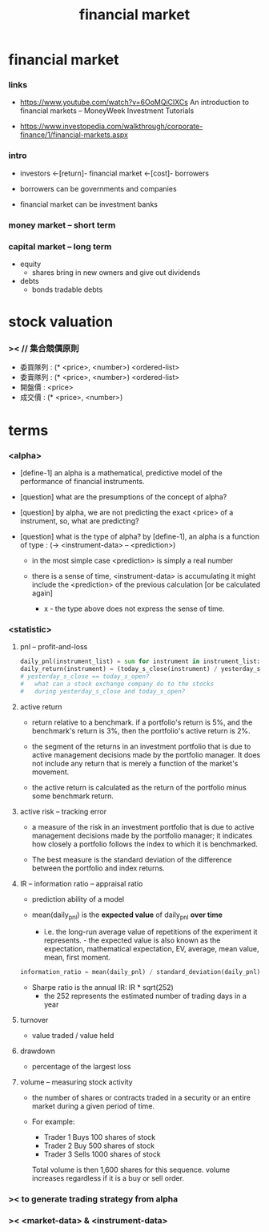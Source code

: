 #+title: financial market

* financial market

*** links

    - https://www.youtube.com/watch?v=6OoMQiClXCs
      An introduction to financial markets
      -- MoneyWeek Investment Tutorials

    - https://www.investopedia.com/walkthrough/corporate-finance/1/financial-markets.aspx

*** intro

    - investors <-[return]- financial market <-[cost]- borrowers

    - borrowers can be governments and companies

    - financial market can be investment banks

*** money market -- short term

*** capital market -- long term

    - equity
      - shares
        bring in new owners
        and give out dividends

    - debts
      - bonds
        tradable debts

* stock valuation

*** >< // 集合競價原則

    - 委買隊列 : (* <price>, <number>) <ordered-list>
    - 委賣隊列 : (* <price>, <number>) <ordered-list>
    - 開盤價 : <price>
    - 成交價 : (* <price>, <number>)

* terms

*** <alpha>

    - [define-1]
      an alpha is a mathematical, predictive model
      of the performance of financial instruments.

    - [question]
      what are the presumptions of the concept of alpha?

    - [question]
      by alpha, we are not predicting the exact <price> of a instrument,
      so, what are predicting?

    - [question]
      what is the type of alpha?
      by [define-1], an alpha is a function of type :
      (-> <instrument-data> -- <prediction>)
      - in the most simple case <prediction> is simply a real number

      - there is a sense of time,
        <instrument-data> is accumulating
        it might include the <prediction>
        of the previous calculation [or be calculated again]
        - x -
          the type above does not express the sense of time.

*** <statistic>

***** pnl -- profit-and-loss

      #+begin_src python
      daily_pnl(instrument_list) = sum for instrument in instrument_list: (position * daily_return(instrument))
      daily_return(instrument) = (today_s_close(instrument) / yesterday_s_close(instrument)) - 1
      # yesterday_s_close == today_s_open?
      #   what can a stock exchange company do to the stocks
      #   during yesterday_s_close and today_s_open?
      #+end_src

***** active return

      - return relative to a benchmark.
        if a portfolio's return is 5%,
        and the benchmark's return is 3%,
        then the portfolio's active return is 2%.

      - the segment of the returns in an investment portfolio
        that is due to active management decisions made by the portfolio manager.
        It does not include any return that is merely a function of the market's movement.

      - the active return is calculated as
        the return of the portfolio minus some benchmark return.

***** active risk -- tracking error

      - a measure of the risk in an investment portfolio
        that is due to active management decisions made by the portfolio manager;
        it indicates how closely a portfolio follows the index
        to which it is benchmarked.

      - The best measure is the standard deviation
        of the difference between the portfolio and index returns.

***** IR -- information ratio -- appraisal ratio

      - prediction ability of a model

      - mean(daily_pnl) is the *expected value* of daily_pnl *over time*
        - i.e. the long-run average value
          of repetitions of the experiment it represents.                                                                                                                                                                                                                                                        - the expected value is also known as
            the expectation,
            mathematical expectation,
            EV,
            average,
            mean value,
            mean,
            first moment.

      #+begin_src python
      information_ratio = mean(daily_pnl) / standard_deviation(daily_pnl)
      #+end_src

      - Sharpe ratio is the annual IR: IR * sqrt(252)
        - the 252 represents the estimated number of trading days in a year

***** turnover

      - value traded / value held

***** drawdown

      - percentage of the largest loss

***** volume -- measuring stock activity

      - the number of shares or contracts
        traded in a security or an entire market
        during a given period of time.

      - For example:
        - Trader 1 Buys 100 shares of stock
        - Trader 2 Buy 500 shares of stock
        - Trader 3 Sells 1000 shares of stock
        Total volume is then 1,600 shares for this sequence.
        volume increases regardless if it is a buy or sell order.

*** >< to generate trading strategy from alpha

*** >< <market-data> & <instrument-data>
